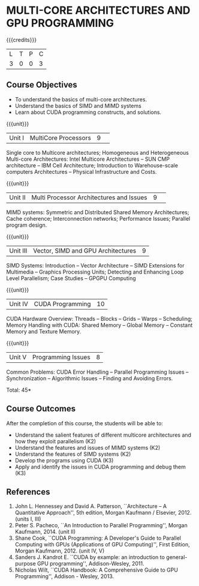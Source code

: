 * MULTI-CORE ARCHITECTURES AND GPU PROGRAMMING 
:properties:
:author: DVV Prasad, K Lekshmi
:date: 27 June 2018
:end:

{{{credits}}}
|L|T|P|C|
|3|0|0|3|

** Course Objectives
- To understand the basics of multi-core architectures.
- Understand the basics of SIMD and MIMD systems
- Learn about CUDA programming constructs, and solutions.
 

{{{unit}}}
|Unit I |MultiCore Processors|9| 
Single core to Multicore architectures; Homogeneous and Heterogeneous 
Multi-core Architectures: Intel Multicore Architectures -- SUN CMP architecture -- 
IBM Cell Architecture; Introduction to Warehouse-scale computers 
Architectures -- Physical Infrastructure and Costs.

{{{unit}}}
|Unit II|Multi Processor Architectures and Issues|9| 
MIMD systems: Symmetric and Distributed Shared Memory Architectures; 
Cache coherence; Interconnection networks; Performance Issues; 
Parallel program design.

{{{unit}}}
|Unit III|Vector, SIMD and GPU Architectures|9|
SIMD Systems: Introduction -- Vector Architecture -- SIMD Extensions for Multimedia -- 
Graphics Processing Units; Detecting and Enhancing Loop Level Parallelism; 
Case Studies -- GPGPU Computing

{{{unit}}}
|Unit IV|CUDA Programming |10|
CUDA Hardware Overview: Threads -- Blocks -- Grids --
Warps -- Scheduling; Memory Handling with CUDA: Shared Memory --
Global Memory -- Constant Memory and Texture Memory. 

{{{unit}}}
|Unit V|Programming Issues|8|
Common Problems: CUDA Error Handling -- Parallel Programming Issues -- 
Synchronization -- Algorithmic Issues -- Finding and Avoiding Errors.

\hfill *Total: 45*

** Course Outcomes
After the completion of this course, the students will be able to:
- Understand  the salient features of different multicore architectures and how they exploit parallelism (K2)
- Understand the features and issues of MIMD systems (K2)
- Understand the features of SIMD systems (K2)
- Develop the programs using CUDA (K3)
- Apply and identify the issues in CUDA programming and debug them (K3)
      
** References
1. John L. Hennessey and David A. Patterson, ``Architecture -- A Quantitative Approach'', 5th edition,
   Morgan Kaufmann / Elsevier, 2012. (units I, III)
2. Peter S. Pacheco, ``An Introduction to Parallel Programming'', Morgan Kaufmann, 2014. (unit II)
3. Shane Cook, ``CUDA Programming: A Developer's Guide to Parallel Computing with GPUs (Applications of GPU Computing)'', 
   First Edition, Morgan Kaufmann, 2012. (unit IV, V)
4. Sanders J. Kandrot E. ``CUDA by example: an introduction to general-purpose GPU programming'',  Addison-Wesley,	2011.
5. Nicholas Wilt, ``CUDA Handbook: A Comprehensive Guide to GPU Programming'', Addison - Wesley, 2013.
